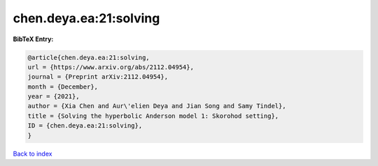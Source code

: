 chen.deya.ea:21:solving
=======================

.. :cite:t:`chen.deya.ea:21:solving`

.. bibliography:: ../../All.bib

**BibTeX Entry:**

.. code-block:: bibtex

   @article{chen.deya.ea:21:solving,
   url = {https://www.arxiv.org/abs/2112.04954},
   journal = {Preprint arXiv:2112.04954},
   month = {December},
   year = {2021},
   author = {Xia Chen and Aur\'elien Deya and Jian Song and Samy Tindel},
   title = {Solving the hyperbolic Anderson model 1: Skorohod setting},
   ID = {chen.deya.ea:21:solving},
   }

`Back to index <../index>`_
